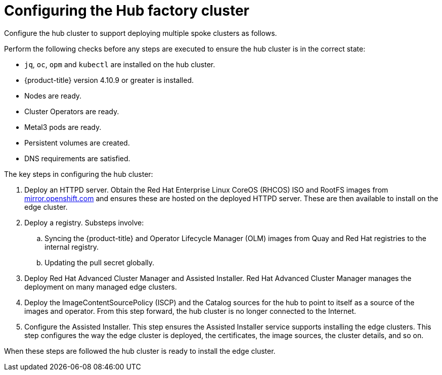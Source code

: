// Module included in the following assemblies:
//
// * scalability_and_performance/ztp-factory-install-clusters.adoc
:_content-type: CONCEPT
[id="hub-factory-pipeline_{context}"]
= Configuring the Hub factory cluster

Configure the hub cluster to support deploying multiple spoke clusters as follows.

Perform the following checks before any steps are executed to ensure the hub cluster is in the correct state:

* `jq`, `oc`, `opm` and `kubectl` are installed on the hub cluster.
* {product-title} version 4.10.9 or greater is installed.
* Nodes are ready.
* Cluster Operators are ready.
* Metal3 pods are ready.
* Persistent volumes are created.
* DNS requirements are satisfied.

The key steps in configuring the hub cluster:

. Deploy an HTTPD server. Obtain the Red Hat Enterprise Linux CoreOS (RHCOS) ISO and RootFS images from link:https://mirror.openshift.com/pub/openshift-v4/dependencies/rhcos/pre-release/[mirror.openshift.com] and ensures these are hosted on the deployed HTTPD server. These are then available to install on the edge cluster.

. Deploy a registry. Substeps involve:
   .. Syncing the {product-title} and Operator Lifecycle Manager (OLM) images from Quay and Red Hat registries to the internal registry.
   .. Updating the pull secret globally.

. Deploy Red Hat Advanced Cluster Manager and Assisted Installer. Red Hat Advanced Cluster Manager manages the deployment on many managed edge clusters.

. Deploy the ImageContentSourcePolicy (ISCP) and the Catalog sources for the hub to point to itself as a source of the images and operator. From this step forward, the hub cluster is no longer connected to the Internet.

. Configure the Assisted Installer. This step ensures the Assisted Installer service supports installing the edge clusters. This step configures the way the edge cluster is deployed, the certificates, the image sources, the cluster details, and so on.

When these steps are followed the hub cluster is ready to install the edge cluster.
